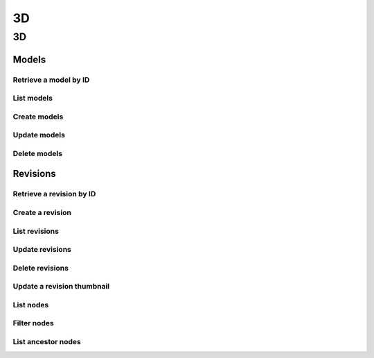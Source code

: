 3D
==

3D
--
Models
^^^^^^
Retrieve a model by ID
~~~~~~~~~~~~~~~~~~~~~~
.. automethod:: cognite.client._api.three_d.ThreeDModelsAPI.retrieve

List models
~~~~~~~~~~~
.. automethod:: cognite.client._api.three_d.ThreeDModelsAPI.list

Create models
~~~~~~~~~~~~~
.. automethod:: cognite.client._api.three_d.ThreeDModelsAPI.create

Update models
~~~~~~~~~~~~~
.. automethod:: cognite.client._api.three_d.ThreeDModelsAPI.update

Delete models
~~~~~~~~~~~~~
.. automethod:: cognite.client._api.three_d.ThreeDModelsAPI.delete


Revisions
^^^^^^^^^
Retrieve a revision by ID
~~~~~~~~~~~~~~~~~~~~~~~~~
.. automethod:: cognite.client._api.three_d.ThreeDRevisionsAPI.retrieve

Create a revision
~~~~~~~~~~~~~~~~~
.. automethod:: cognite.client._api.three_d.ThreeDRevisionsAPI.create

List revisions
~~~~~~~~~~~~~~
.. automethod:: cognite.client._api.three_d.ThreeDRevisionsAPI.list

Update revisions
~~~~~~~~~~~~~~~~
.. automethod:: cognite.client._api.three_d.ThreeDRevisionsAPI.update

Delete revisions
~~~~~~~~~~~~~~~~
.. automethod:: cognite.client._api.three_d.ThreeDRevisionsAPI.delete

Update a revision thumbnail
~~~~~~~~~~~~~~~~~~~~~~~~~~~
.. automethod:: cognite.client._api.three_d.ThreeDRevisionsAPI.update_thumbnail

List nodes
~~~~~~~~~~
.. automethod:: cognite.client._api.three_d.ThreeDRevisionsAPI.list_nodes

Filter nodes
~~~~~~~~~~~~
.. automethod:: cognite.client._api.three_d.ThreeDRevisionsAPI.filter_nodes

List ancestor nodes
~~~~~~~~~~~~~~~~~~~
.. automethod:: cognite.client._api.three_d.ThreeDRevisionsAPI.list_ancestor_nodes

